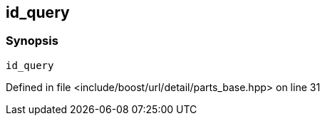 :relfileprefix: ../../../../../
[#B2C85C41D556C243BD5C226521271BA609C0B46C]
== id_query



=== Synopsis

[source,cpp,subs="verbatim,macros,-callouts"]
----
id_query
----

Defined in file <include/boost/url/detail/parts_base.hpp> on line 31


